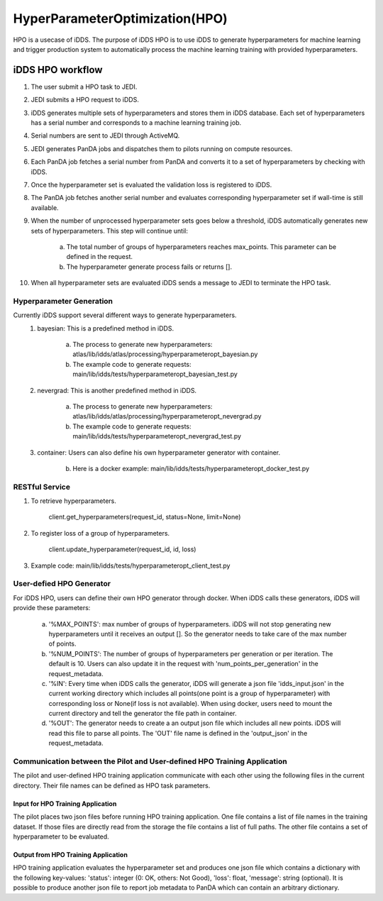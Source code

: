 HyperParameterOptimization(HPO)
===============================

HPO is a usecase of iDDS. The purpose of iDDS HPO is to use iDDS to generate hyperparameters for machine learning and trigger production system to automatically process the machine learning training with provided hyperparameters.

iDDS HPO workflow
^^^^^^^^^^^^^^^^^

1. The user submit a HPO task to JEDI.
2. JEDI submits a HPO request to iDDS.
3. iDDS generates multiple sets of hyperparameters and stores them in iDDS database. Each set of hyperparameters has a serial number and corresponds to a machine learning training job.
4. Serial numbers are sent to JEDI through ActiveMQ.
5. JEDI generates PanDA jobs and dispatches them to pilots running on compute resources.
6. Each PanDA job fetches a serial number from PanDA and converts it to a set of hyperparameters by checking with iDDS.
7. Once the hyperparameter set is evaluated the validation loss is registered to iDDS.
8. The PanDA job fetches another serial number and evaluates corresponding hyperparameter set if wall-time is still available.
9. When the number of unprocessed hyperparameter sets goes below a threshold, iDDS automatically generates new sets of hyperparameters. This step will continue until:

    a. The total number of groups of hyperparameters reaches max_points. This parameter can be defined in the request.
    b. The hyperparameter generate process fails or returns [].

10. When all hyperparameter sets are evaluated iDDS sends a message to JEDI to terminate the HPO task.


Hyperparameter Generation
--------------------------

Currently iDDS support several different ways to generate hyperparameters.
    1. bayesian: This is a predefined method in iDDS.

        a. The process to generate new hyperparameters: atlas/lib/idds/atlas/processing/hyperparameteropt_bayesian.py
        b. The example code to generate requests: main/lib/idds/tests/hyperparameteropt_bayesian_test.py

    2. nevergrad: This is another predefined method in iDDS.

        a. The process to generate new hyperparameters: atlas/lib/idds/atlas/processing/hyperparameteropt_nevergrad.py
        b. The example code to generate requests: main/lib/idds/tests/hyperparameteropt_nevergrad_test.py

    3. container: Users can also define his own hyperparameter generator with container.

        b. Here is a docker example: main/lib/idds/tests/hyperparameteropt_docker_test.py


RESTful Service
----------------

1. To retrieve hyperparameters.

    client.get_hyperparameters(request_id, status=None, limit=None)

2. To register loss of a group of hyperparameters.

    client.update_hyperparameter(request_id, id, loss)

3. Example code: main/lib/idds/tests/hyperparameteropt_client_test.py


User-defied HPO Generator
--------------------------

For iDDS HPO, users can define their own HPO generator through docker. When iDDS calls these generators, iDDS will provide these parameters:

    a. '%MAX_POINTS': max number of groups of hyperparameters. iDDS will not stop generating new hyperparameters until it receives an output []. So the generator needs to take care of the max number of points.
    b. '%NUM_POINTS': The number of groups of hyperparameters per generation or per iteration. The default is 10. Users can also update it in the request with 'num_points_per_generation' in the request_metadata.
    c. '%IN': Every time when iDDS calls the generator, iDDS will generate a json file 'idds_input.json' in the current working directory which includes all points(one point is a group of hyperparameter) with corresponding loss or None(if loss is not available). When using docker, users need to mount the current directory and tell the generator the file path in container.
    d. '%OUT': The generator needs to create a an output json file which includes all new points. iDDS will read this file to parse all points. The 'OUT' file name is defined in the 'output_json' in the request_metadata.


Communication between the Pilot and User-defined HPO Training Application
--------------------------------------------------------------------------

The pilot and user-defined HPO training application communicate with each other using the following files
in the current directory.
Their file names can be defined as HPO task parameters.

Input for HPO Training Application
***********************************
The pilot places two json files before running HPO training application.
One file contains a list of file names in the training dataset.
If those files are directly read from the storage the file contains a list of full paths.
The other file contains a set of hyperparameter to be evaluated.

Output from HPO Training Application
*************************************
HPO training application evaluates the hyperparameter set and produces one json file
which contains a dictionary with the following key-values: 'status': integer (0: OK, others: Not Good),
'loss': float, 'message': string (optional). It is possible to produce another json file to report
job metadata to PanDA which can contain an arbitrary dictionary.
